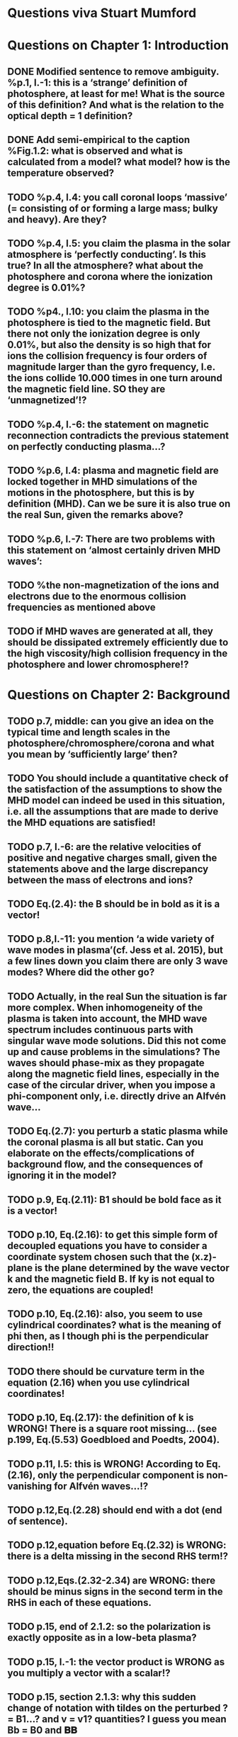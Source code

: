 * Questions viva Stuart Mumford

* Questions on Chapter 1: Introduction
** DONE Modified  sentence to remove ambiguity. %p.1, l.-1: this is a ‘strange’ definition of photosphere, at least for me! What is the source of this definition? And what is the relation to the optical depth = 1 definition?
CLOSED: [2016-01-25 Mon 10:54]
** DONE Add semi-empirical to the caption %Fig.1.2: what is observed and what is calculated from a model? what model? how is the temperature observed?
CLOSED: [2016-01-25 Mon 11:18]
** TODO  %p.4, l.4: you call coronal loops ‘massive’ (= consisting of or forming a large mass; bulky and heavy). Are they?
** TODO  %p.4, l.5: you claim the plasma in the solar atmosphere is ‘perfectly conducting’. Is this true? In all the atmosphere? what about the photosphere and corona where the ionization degree is 0.01%?
** TODO  %p4., l.10: you claim the plasma in the photosphere is tied to the magnetic field. But there not only the ionization degree is only 0.01%, but also the density is so high that for ions the collision frequency is four orders of magnitude larger than the gyro frequency, I.e. the ions collide 10.000 times in one turn around the magnetic field line. SO they are ‘unmagnetized’!?
** TODO  %p.4, l.-6: the statement on magnetic reconnection contradicts the previous statement on perfectly conducting plasma…?
** TODO  %p.6, l.4: plasma and magnetic field are locked together in MHD simulations of the motions in the photosphere, but this is by definition (MHD). Can we be sure it is also true on the real Sun, given the remarks above?
** TODO  %p.6, l.-7: There are two problems with this statement on ‘almost certainly driven MHD waves’:
** TODO  %the non-magnetization of the ions and electrons due to the enormous collision frequencies as mentioned above
** TODO if MHD waves are generated at all, they should be dissipated extremely efficiently due to the high viscosity/high collision frequency in the photosphere and lower chromosphere!?

* Questions on Chapter 2: Background
** TODO p.7, middle: can you give an idea on the typical time and length scales in the photosphere/chromosphere/corona and what you mean by ‘sufficiently large’ then?
** TODO You should include a quantitative check of the satisfaction of the assumptions to show the MHD model can indeed be used in this situation, i.e. all the assumptions that are made to derive the MHD equations are satisfied!
** TODO p.7, l.-6: are the relative velocities of positive and negative charges small, given the statements above and the large discrepancy between the mass of electrons and ions?
** TODO Eq.(2.4): the B should be in bold as it is a vector!
** TODO p.8,l.-11: you mention ‘a wide variety of wave modes in plasma’(cf. Jess et al. 2015), but a few lines down you claim there are only 3 wave modes? Where did the other go?
** TODO Actually, in the real Sun the situation is far more complex. When inhomogeneity of the plasma is taken into account, the MHD wave spectrum includes continuous parts with singular wave mode solutions. Did this not come up and cause problems in the simulations? The waves should phase-mix as they propagate along the magnetic field lines, especially in the case of the circular driver, when you impose a phi-component only, i.e. directly drive an Alfvén wave…
** TODO Eq.(2.7): you perturb a static plasma while the coronal plasma is all but static. Can you elaborate on the effects/complications of background flow, and the consequences of ignoring it in the model?
** TODO p.9, Eq.(2.11): B1 should be bold face as it is a vector!
** TODO p.10, Eq.(2.16): to get this simple form of decoupled equations you have to consider a coordinate system chosen such that the (x.z)-plane is the plane determined by the wave vector k and the magnetic field B. If ky is not equal to zero, the equations are coupled!
** TODO p.10, Eq.(2.16): also, you seem to use cylindrical coordinates? what is the meaning of phi then, as I though phi is the perpendicular direction!!
** TODO there should be curvature term in the equation (2.16) when you use cylindrical coordinates!
** TODO p.10, Eq.(2.17): the definition of k is WRONG! There is a square root missing… (see p.199, Eq.(5.53) Goedbloed and Poedts, 2004).
** TODO p.11, l.5: this is WRONG! According to Eq.(2.16), only the perpendicular component is non-vanishing for Alfvén waves…!?
** TODO p.12,Eq.(2.28) should end with a dot (end of sentence).
** TODO p.12,equation before Eq.(2.32) is WRONG: there is a delta missing in the second RHS term!?
** TODO p.12,Eqs.(2.32-2.34) are WRONG: there should be minus signs in the second term in the RHS in each of these equations.
** TODO p.15, end of 2.1.2: so the polarization is exactly opposite as in a low-beta plasma?
** TODO p.15, l.-1: the vector product is WRONG as you multiply a vector with a scalar!?
** TODO p.15, section 2.1.3: why this sudden change of notation with tildes on the perturbed ? = B1…? and v = v1? quantities? I guess you mean Bb = B0 and 𝐁𝐁
** TODO P.15, Eq.(2.66): this I a second order equation/quantity, is this OK since you linearized the equations before!? Linear is first order… Actually, why do you consider only the second order form of this wave flux, instead of the full nonlinear form?
** TODO And why do you not simply consider the Poynting flux???
** TODO What about the plasma density in this model? How does it look/behave?
** TODO p.18,Eq.(2.72): I think the central difference scheme in this equation is ONLY 3rd order accurate, not 4th?
** TODO p.18, the section on numerical stability is a bit mysterious to me. Are you refereeing to the CFL condition due to the explicitness of the scheme? Are the ‘additional terms’ you mention involving some artificial dissipation?
** TODO p.19, section 2.3: here you seem to use the alternative notation again for background and linear perturbation? or is this not the linear perturbation?
** TODO p.19, Eq.(2.75) there is a scalar product dot (\cdot) too much in the RHS.

* Questions on Chapter 3: Methodology
** TODO p.21-23: To maintain the HD equilibrium, the added magnetic field should be potential, or at least force-free. Is it?
** TODO p.27: is v_perp not simply v_phi x v_par? The background field is kept constant, right? and you have the magnetic field analytically, so the perpendicular direction can be determined analytically!
** TODO p.28-29: Why do you not simply use flux coordinates? These can readily be constructed since you have the analytic expressions for the magnetic field, and the background is constant anyway!?
** TODO In fact, how do you keep the background fixed? Do you use this B0+B1 decomposition or something similar but for all variables?

* Questions on Chapter 4: MHD waves excited by different photospheric motions
** TODO p.34: I do not understand this driver. The velocity is a VECTOR field but Eq.(4.1) seems to define a scalar field!? What are the components of the velocity in the different cases? In your slides (short presentation at the viva) you actually had vectors, but this should be also corrected in the thesis text.
** TODO p.34-35: Actually, also in the following equations (4.2)-(4.4) your notations is WRONG as these are the components of the vector field F, so F(x) should be Fx and F(y) = Fy.
** TODO p.34: You cited a paper of Bonet observing spiraling down flows in intergranular lanes which are the inspiration for the spiral driver profiles you considered. However, Bonet did not report oscillatory spiraling down flows, did he? Yet, you assume such profiles. Are these not highly artificial, i.e. is such time-dependent (oscillatory) behavior with such a complex profile not highly unlikely to occur in the real photosphere?
** TODO In fact, you did not consider down flows at all, rather horizontal and vertical and spiraling flows. The latter are also purely horizontal is it not? So no down flows at all!!?
** TODO p.34-35:why 240 sec periods? I thought 5 min (and 3 min) where most common?
** TODO p.34-35: the 10 m/s at bottom yield up to 300 m/s at 1.5 Mm height (see Fig.4.3). What is the corresponding perturbation of the magnetic field? Is it still small (linear!?) compared to the background field? You assumed they are linear everywhere!?
** TODO p.38 and Fig.4.3a: horizontal is perpendicular, right? On page 10 you showed that the Alfvén waves decouples form the acoustic waves. You are driving the slow wave here directly. So why is the Alfvén wave excited in this case?
** TODO p.38 and Fig.4.3b: vertical is parallel (vertical field), right? On page 15 you claimed the fast mode perturbs mostly the parallel component of the velocity. So this is the one you drive directly in Fig.4.3b (vertical = parallel to B))? So why is the Alfvén wave dominant in the response? You write in the text that the phi component is ‘substantially weaker than the two other components’, but this is clearly not true!!? This turns out to be a scaling problem, the color scale is different in the different plots!!! 
** TODO p.38 and Fig.4.3c-e: how do you explain the asymmetry in these cases (much more asymmetric response than the others)? Also, you claim in the text that for these three torsional driving cases the vast majority of the perturbation is in the phi component. This is not true as it seems to me that the perpendicular component is dominant!? Or is this just an impression from the larger colored areas in the plots? 
** TODO What are the solid and dashed and dotted lines in these plots?
** TODO p.46, Fig.4.5: how come there is no AW flux in the horizontal and vertical driving case while these waves are clearly visible in the velocity height-time plots?

* Questions on Chapter 5: Effects of expansion factor
** TODO p.51, Fig.5.1: the profile observed by Bonet is a continuous down flow profile, i.e. not oscillatory, or not?
** TODO p.51, bottom: you mention a second superimposed perturbation traveling at slow speed. This is presumably because you only implemented boundary conditions on the velocity field. What BCs did you impose for the magnetic field components?
** TODO Fig.5.3e, p.56: Are you sure the panels have not been interchanged. For BL = 1.5 the velocity is almost radial (see Fig.5.2.c), so one would expect most energy in the perpendicular component (which is the radial component here , is it not?), and not in the phi component which is almost perpendicular to that, and so should receive almost no energy…!?
** TODO P.61, Fig.5.5: Again, it is strange that her for BL = 1.5 most energy seems to go to the fast (parallel) component!? Even though you are driving horizontally in this case, or not?

* Questions on Chapter 6: Effects on period
** TODO The effect of the driving motions on the excitation of MHD waves actually depends on the oscillation spectrum of the MBP structure you are modeling. Do you have any idea of the eigenvalue spectrum of this configuration?
** TODO Do you have any idea on how it could be computed, i.e. how you could formulate the problem as an eigenvalue problem instead of an initial value problem?
** TODO p.65, Eq.(6.3): again, the velocity field is a vector field, what are the components of this vector field? You seem to define only a scalar field here? Correct this, like you did in your slides during the viva!
** TODO p.70, Fig.6.2: It had occurred to me earlier but in these figures it is more apparent that in the phi and perpendicular components of the velocity you do not get an oscillatory response at all!? As a matter of fact, the phi component does not become positive and the perpendicular component does not become negative. So in these components the response is more like a series of pulses, rather than an oscillatory wave. Only in the parallel component you seem to get oscillations!?
** TODO p.80, Fig.6.4: I do not understand the contrast of this figure with Fig.5.5. In fact, the case P = 180 s is the same as in Fig.5.5, right? But the results seem different here? Now the phi component is by far the most energetic while it used to be comparable to the parallel component in Fig.5.5. What happened?

* Questions on Chapter 7: Conclusions and future work
** TODO What if the driver would be on B instead of on v? It should be equivalent in ideal MHD. But did you try it?
** TODO p.81, bottom: again, you did not fit the observed spiraling inter-granular lane flows as these are flows, not oscillations!!?
** TODO p.83: What about the effects of partial ionization? You think it is not important? The ionization degree is only 10-4 in the photosphere…!
** TODO And what about nonlinear effects? It is not clear if the linearization is justified here. For larger perturbations you surely will get shock waves developing here. Are these observed?
** TODO And what about trying to calculate the entire spectrum of a MBP? In fact, could this be done by just giving it a random initial perturbation and then Fourier analyzing the response? The eigenmodes should all be excited this way…

* Remark:
I have the impression that some of the effects seen in the response of the MBP
model are due to the way the driver is implemented, i.e. only on the velocity components
and no BCs on the magnetic field components. The results will be different if the BC are
consistently programmed on both B and v, only then e.g. you can drive pure Alfvén waves.
